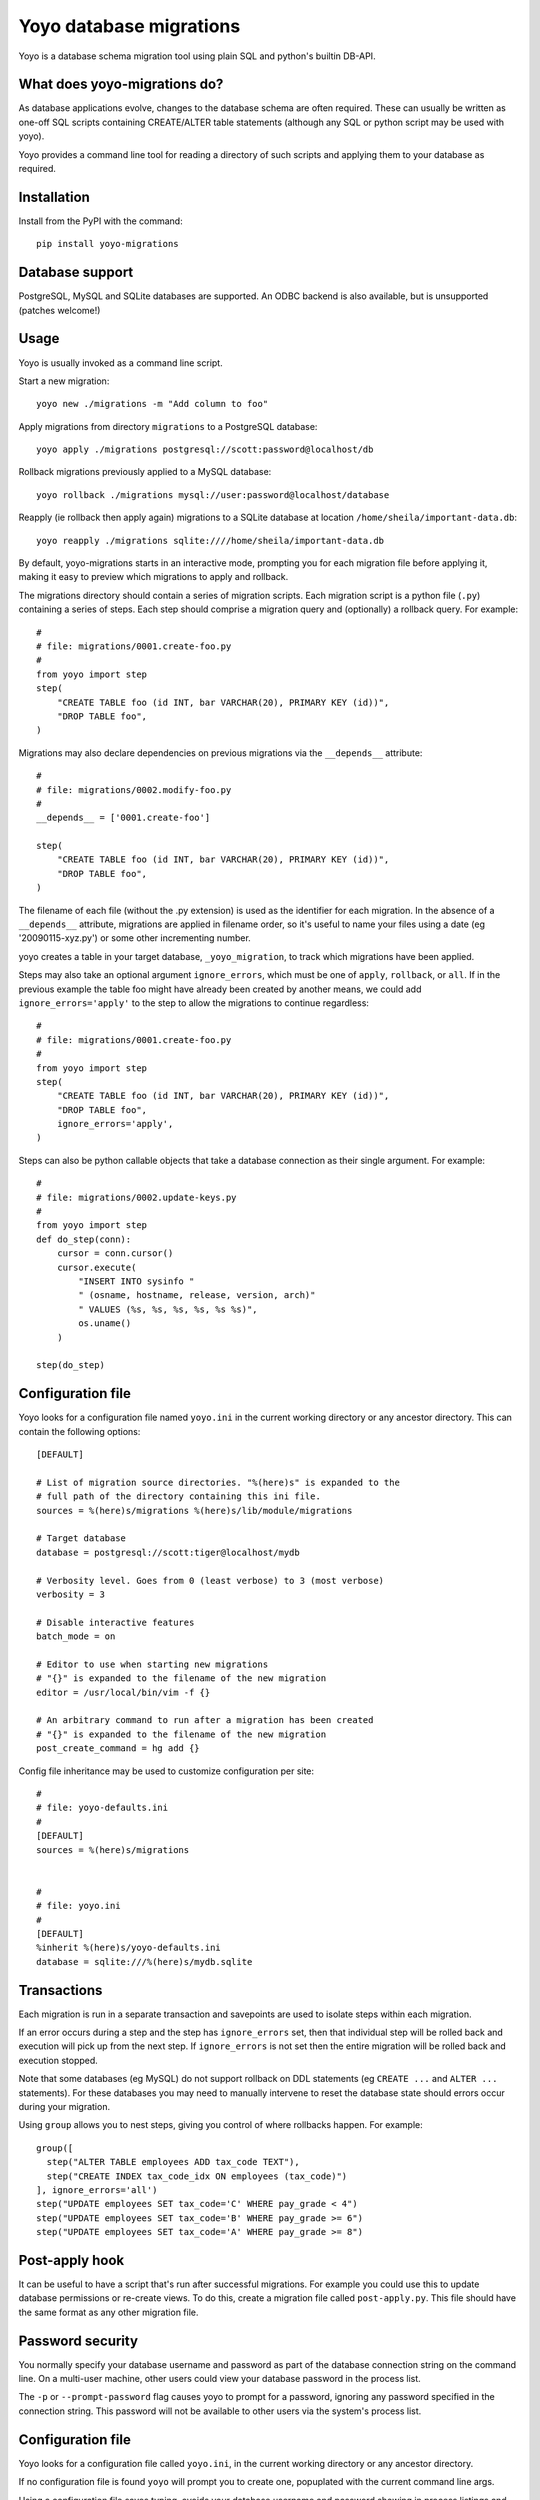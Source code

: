 Yoyo database migrations
========================

Yoyo is a database schema migration tool using plain SQL and python's builtin
DB-API.

.. image:: https://drone.io/bitbucket.org/ollyc/yoyo/status.png


What does yoyo-migrations do?
-----------------------------

As database applications evolve, changes to the database schema are often
required. These can usually be written as one-off SQL scripts containing
CREATE/ALTER table statements (although any SQL or python script may be used
with yoyo).

Yoyo provides a command line tool for reading a directory of such
scripts and applying them to your database as required.

Installation
------------

Install from the PyPI with the command::

  pip install yoyo-migrations

Database support
----------------

PostgreSQL, MySQL and SQLite databases are supported.
An ODBC backend is also available, but is unsupported (patches welcome!)


Usage
-----

Yoyo is usually invoked as a command line script.

Start a new migration::

  yoyo new ./migrations -m "Add column to foo"


Apply migrations from directory ``migrations`` to a PostgreSQL database::

   yoyo apply ./migrations postgresql://scott:password@localhost/db

Rollback migrations previously applied to a MySQL database::

   yoyo rollback ./migrations mysql://user:password@localhost/database

Reapply (ie rollback then apply again) migrations to a SQLite database at
location ``/home/sheila/important-data.db``::

    yoyo reapply ./migrations sqlite:////home/sheila/important-data.db

By default, yoyo-migrations starts in an interactive mode, prompting you for
each migration file before applying it, making it easy to preview which
migrations to apply and rollback.

The migrations directory should contain a series of migration scripts. Each
migration script is a python file (``.py``) containing a series of steps. Each
step should comprise a migration query and (optionally) a rollback query. For
example::

    #
    # file: migrations/0001.create-foo.py
    #
    from yoyo import step
    step(
        "CREATE TABLE foo (id INT, bar VARCHAR(20), PRIMARY KEY (id))",
        "DROP TABLE foo",
    )

Migrations may also declare dependencies on previous migrations via the
``__depends__`` attribute::

    #
    # file: migrations/0002.modify-foo.py
    #
    __depends__ = ['0001.create-foo']

    step(
        "CREATE TABLE foo (id INT, bar VARCHAR(20), PRIMARY KEY (id))",
        "DROP TABLE foo",
    )


The filename of each file (without the .py extension) is used as the identifier
for each migration. In the absence of a ``__depends__`` attribute, migrations
are applied in filename order, so it's useful to
name your files using a date (eg '20090115-xyz.py') or some other incrementing
number.

yoyo creates a table in your target database, ``_yoyo_migration``, to
track which migrations have been applied.

Steps may also take an optional argument ``ignore_errors``, which must be one
of ``apply``, ``rollback``, or ``all``. If in the previous example the table
foo might have already been created by another means, we could add
``ignore_errors='apply'`` to the step to allow the migrations to continue
regardless::

    #
    # file: migrations/0001.create-foo.py
    #
    from yoyo import step
    step(
        "CREATE TABLE foo (id INT, bar VARCHAR(20), PRIMARY KEY (id))",
        "DROP TABLE foo",
        ignore_errors='apply',
    )

Steps can also be python callable objects that take a database connection as
their single argument. For example::

    #
    # file: migrations/0002.update-keys.py
    #
    from yoyo import step
    def do_step(conn):
        cursor = conn.cursor()
        cursor.execute(
            "INSERT INTO sysinfo "
            " (osname, hostname, release, version, arch)"
            " VALUES (%s, %s, %s, %s, %s %s)",
            os.uname()
        )

    step(do_step)

Configuration file
------------------

Yoyo looks for a configuration file named ``yoyo.ini`` in the current working
directory or any ancestor directory. This can contain the following
options::

  [DEFAULT]

  # List of migration source directories. "%(here)s" is expanded to the
  # full path of the directory containing this ini file.
  sources = %(here)s/migrations %(here)s/lib/module/migrations

  # Target database
  database = postgresql://scott:tiger@localhost/mydb

  # Verbosity level. Goes from 0 (least verbose) to 3 (most verbose)
  verbosity = 3

  # Disable interactive features
  batch_mode = on

  # Editor to use when starting new migrations
  # "{}" is expanded to the filename of the new migration
  editor = /usr/local/bin/vim -f {}

  # An arbitrary command to run after a migration has been created
  # "{}" is expanded to the filename of the new migration
  post_create_command = hg add {}


Config file inheritance may be used to customize configuration per site::

  #
  # file: yoyo-defaults.ini
  #
  [DEFAULT]
  sources = %(here)s/migrations


  #
  # file: yoyo.ini
  #
  [DEFAULT]
  %inherit %(here)s/yoyo-defaults.ini
  database = sqlite:///%(here)s/mydb.sqlite



Transactions
------------

Each migration is run in a separate transaction and savepoints are used
to isolate steps within each migration.

If an error occurs during a step and the step has ``ignore_errors`` set,
then that individual step will be rolled back and
execution will pick up from the next step.
If ``ignore_errors`` is not set then the entire migration will be rolled back
and execution stopped.

Note that some databases (eg MySQL) do not support rollback on DDL statements
(eg ``CREATE ...`` and ``ALTER ...`` statements). For these databases
you may need to manually intervene to reset the database state
should errors occur during your migration.

Using ``group`` allows you to nest steps, giving you control of where
rollbacks happen. For example::

    group([
      step("ALTER TABLE employees ADD tax_code TEXT"),
      step("CREATE INDEX tax_code_idx ON employees (tax_code)")
    ], ignore_errors='all')
    step("UPDATE employees SET tax_code='C' WHERE pay_grade < 4")
    step("UPDATE employees SET tax_code='B' WHERE pay_grade >= 6")
    step("UPDATE employees SET tax_code='A' WHERE pay_grade >= 8")


Post-apply hook
---------------

It can be useful to have a script that's run after successful migrations. For
example you could use this to update database permissions or re-create views.
To do this, create a migration file called ``post-apply.py``. This file should
have the same format as any other migration file.

Password security
-----------------

You normally specify your database username and password as part of the
database connection string on the command line. On a multi-user machine, other
users could view your database password in the process list.

The ``-p`` or ``--prompt-password`` flag causes yoyo to prompt
for a password, ignoring any password specified in the connection string. This
password will not be available to other users via the system's process list.

Configuration file
------------------

Yoyo looks for a configuration file called ``yoyo.ini``, in
the current working directory or any ancestor directory.

If no configuration file is found ``yoyo`` will prompt you to
create one, popuplated with the current command line args.

Using a configuration file saves typing,
avoids your database username and password showing in
process listings and lessens the risk of accidentally running ``yoyo``
on the wrong database (ie by re-running an earlier ``yoyo`` entry in
your command history when you have moved to a different directory).

If you do not want this config file to be used, add the ``--no-config``
parameter to the command line options.

Connections
-----------

Database connections are specified using a URI. Examples:

SQLite
~~~~~~

::

  # Use 4 slashes for an absolute database path on unix like platforms
  database = sqlite:////home/user/mydb.sqlite

  # Absolute path on Windows.
  database = sqlite:///c:\home\user\mydb.sqlite

  # Use 3 slashes for a relative path
  database = sqlite:///mydb.sqlite


MySQL
~~~~~

::

  # Network database connection
  database = mysql://scott:tiger@localhost/mydatabase

  # Connect via a unix socket
  database = mysql://scott:tiger@/mydatabase?unix_socket=/tmp/mysql.sock


PostgreSQL
~~~~~~~~~~

::

  # Network database connection
  database = postgresql://scott:tiger@localhost/mydatabase

  # Omit the host to use a socket connection
  database = postgresql://scott:tiger@/mydatabase


Using yoyo from python code
---------------------------

The following example shows how to apply migrations from inside python code::

    from yoyo import read_migrations, get_backend

    backend = get_backend('postgres://myuser@localhost/mydatabase')
    migrations = read_migrations('path/to/migrations')
    backend.apply_migrations(migrations)

.. :vim:sw=4:et
